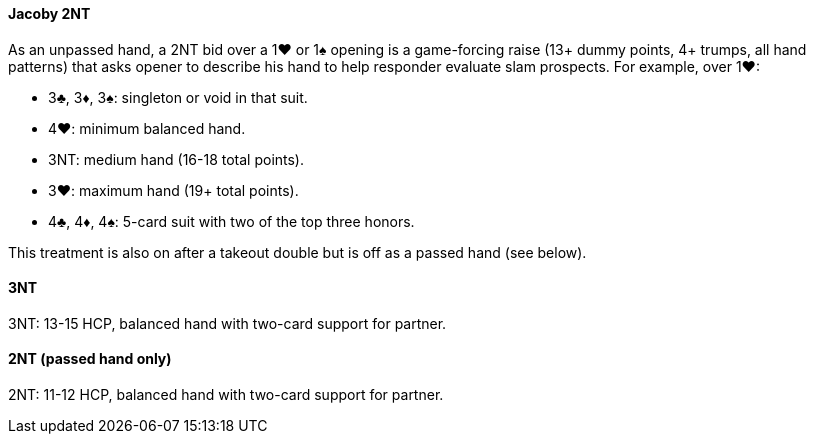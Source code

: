 #### Jacoby 2NT
As an unpassed hand, a 2NT bid over a 1♥ or 1♠ opening is a game-forcing raise (13+ dummy points, 4+ trumps, all hand patterns) that asks opener to describe his hand to help responder evaluate slam prospects. For example, over 1♥:

* 3♣, 3♦, 3♠: singleton or void in that suit.
* 4♥: minimum balanced hand.
* 3NT: medium hand (16-18 total points).
* 3♥: maximum hand (19+ total points).
* 4♣, 4♦, 4♠: 5-card suit with two of the top three honors.

This treatment is also on after a takeout double but is off as a passed hand (see below).

#### 3NT
3NT: 13-15 HCP, balanced hand with two-card support for partner.

#### 2NT (passed hand only)
2NT: 11-12 HCP, balanced hand with two-card support for partner.
